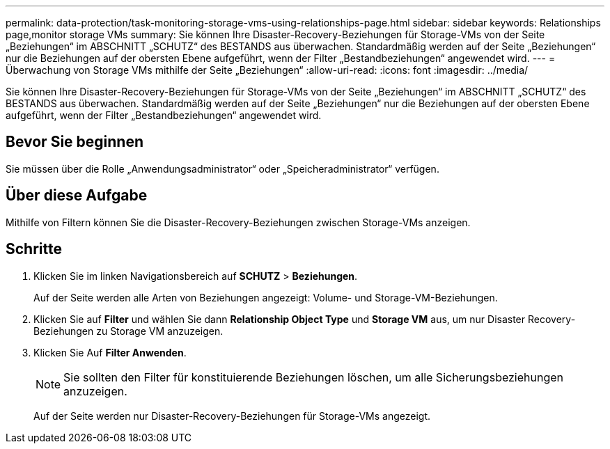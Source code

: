 ---
permalink: data-protection/task-monitoring-storage-vms-using-relationships-page.html 
sidebar: sidebar 
keywords: Relationships page,monitor storage VMs 
summary: Sie können Ihre Disaster-Recovery-Beziehungen für Storage-VMs von der Seite „Beziehungen“ im ABSCHNITT „SCHUTZ“ des BESTANDS aus überwachen. Standardmäßig werden auf der Seite „Beziehungen“ nur die Beziehungen auf der obersten Ebene aufgeführt, wenn der Filter „Bestandbeziehungen“ angewendet wird. 
---
= Überwachung von Storage VMs mithilfe der Seite „Beziehungen“
:allow-uri-read: 
:icons: font
:imagesdir: ../media/


[role="lead"]
Sie können Ihre Disaster-Recovery-Beziehungen für Storage-VMs von der Seite „Beziehungen“ im ABSCHNITT „SCHUTZ“ des BESTANDS aus überwachen. Standardmäßig werden auf der Seite „Beziehungen“ nur die Beziehungen auf der obersten Ebene aufgeführt, wenn der Filter „Bestandbeziehungen“ angewendet wird.



== Bevor Sie beginnen

Sie müssen über die Rolle „Anwendungsadministrator“ oder „Speicheradministrator“ verfügen.



== Über diese Aufgabe

Mithilfe von Filtern können Sie die Disaster-Recovery-Beziehungen zwischen Storage-VMs anzeigen.



== Schritte

. Klicken Sie im linken Navigationsbereich auf *SCHUTZ* > *Beziehungen*.
+
Auf der Seite werden alle Arten von Beziehungen angezeigt: Volume- und Storage-VM-Beziehungen.

. Klicken Sie auf *Filter* und wählen Sie dann *Relationship Object Type* und *Storage VM* aus, um nur Disaster Recovery-Beziehungen zu Storage VM anzuzeigen.
. Klicken Sie Auf *Filter Anwenden*.
+
[NOTE]
====
Sie sollten den Filter für konstituierende Beziehungen löschen, um alle Sicherungsbeziehungen anzuzeigen.

====
+
Auf der Seite werden nur Disaster-Recovery-Beziehungen für Storage-VMs angezeigt.


